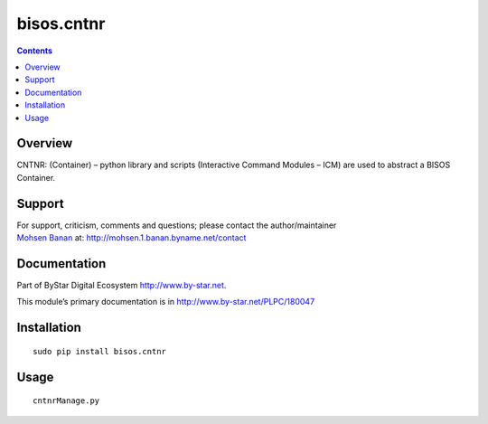 ===========
bisos.cntnr
===========

.. contents::
   :depth: 3
..

Overview
========

CNTNR: (Container) – python library and scripts (Interactive Command
Modules – ICM) are used to abstract a BISOS Container.

Support
=======

| For support, criticism, comments and questions; please contact the
  author/maintainer
| `Mohsen Banan <http://mohsen.1.banan.byname.net>`__ at:
  http://mohsen.1.banan.byname.net/contact

Documentation
=============

Part of ByStar Digital Ecosystem http://www.by-star.net.

This module’s primary documentation is in
http://www.by-star.net/PLPC/180047

Installation
============

::

   sudo pip install bisos.cntnr

Usage
=====

::

   cntnrManage.py
